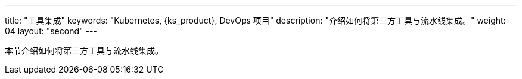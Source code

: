 ---
title: "工具集成"
keywords: "Kubernetes, {ks_product}, DevOps 项目"
description: "介绍如何将第三方工具与流水线集成。"
weight: 04
layout: "second"
---


本节介绍如何将第三方工具与流水线集成。
